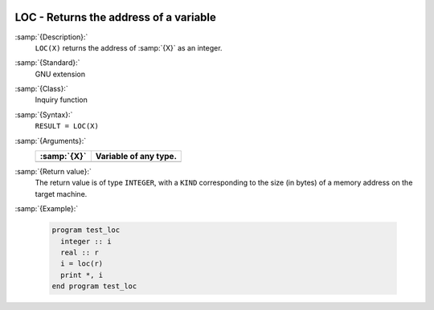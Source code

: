   .. _loc:

LOC - Returns the address of a variable
***************************************

.. index:: LOC

.. index:: location of a variable in memory

:samp:`{Description}:`
  ``LOC(X)`` returns the address of :samp:`{X}` as an integer.

:samp:`{Standard}:`
  GNU extension

:samp:`{Class}:`
  Inquiry function

:samp:`{Syntax}:`
  ``RESULT = LOC(X)``

:samp:`{Arguments}:`
  ===========  =====================
  :samp:`{X}`  Variable of any type.
  ===========  =====================
  ===========  =====================

:samp:`{Return value}:`
  The return value is of type ``INTEGER``, with a ``KIND``
  corresponding to the size (in bytes) of a memory address on the target
  machine.

:samp:`{Example}:`

  .. code-block:: c++

    program test_loc
      integer :: i
      real :: r
      i = loc(r)
      print *, i
    end program test_loc

